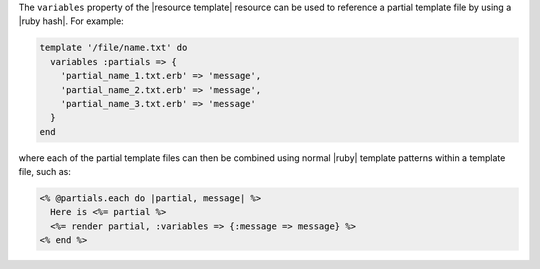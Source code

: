 .. The contents of this file may be included in multiple topics (using the includes directive).
.. The contents of this file should be modified in a way that preserves its ability to appear in multiple topics.


The ``variables`` property of the |resource template| resource can be used to reference a partial template file by using a |ruby hash|. For example:

.. code-block:: ruby

   template '/file/name.txt' do
     variables :partials => {
       'partial_name_1.txt.erb' => 'message',
       'partial_name_2.txt.erb' => 'message',
       'partial_name_3.txt.erb' => 'message'
     }
   end

where each of the partial template files can then be combined using normal |ruby| template patterns within a template file, such as:

.. code-block:: ruby

   <% @partials.each do |partial, message| %>
     Here is <%= partial %>
     <%= render partial, :variables => {:message => message} %>
   <% end %>
